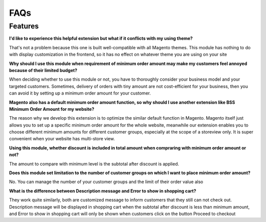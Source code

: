 FAQs
====

.. role:: red

:red:`Features`
---------------

**I'd like to experience this helpful extension but what if it conflicts with my using theme?**

That's not a problem because this one is built well-compatible with all Magento themes. This module has nothing to do with display customization 
in the frontend, so it has no effect on whatever theme you are using on your site
 

**Why should I use this module when requirement of minimum order amount may make my customers feel annoyed because of their limited budget?**

When deciding whether to use this module or not, you have to thoroughly consider  your business model and your targeted customers. Sometimes, delivery 
of orders with tiny amount are not cost-efficient for your business, then you can avoid it by setting up a minimum order amount for your customer.

**Magento also has a default minimum order amount function, so why should I use another extension like BSS Minimum Order Amount for my website?**

The reason why we develop this extension is to optimize the similar default function in Magento. Magento itself just allows you to set up a 
specific minimum order amount for the whole website, meanwhile our extension enables you to choose different minimum amounts for different 
customer groups, especially at the scope of a storeview only. It is super convenient when your website has multi-store view.

**Using this module, whether discount is included in total amount when compraring with minimum order amount or not?**

The amount to compare with minimum level is the subtotal after discount is applied.

**Does this module set limitation to the number of customer groups on which I want to place minimum order amount?**

No. You can manage the number of your customer groups and the limit of their order value also

**What is the difference between Description message and Error to show in shopping cart?**

They work quite similarly, both are customized message to inform customers that they still can not check out. Description message will be displayed 
in shopping cart when the subtotal after discount is less than minimum amount, and Error to show in shopping cart will only be shown when customers click on 
the button Proceed to checkout

.. raw:: html

	<style>
		p {text-align: justify;}
		.red {color: red;}
	</style>

